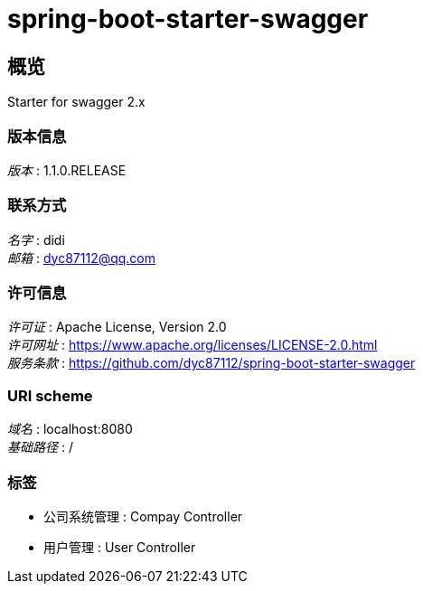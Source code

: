 = spring-boot-starter-swagger


[[_overview]]
== 概览
Starter for swagger 2.x


=== 版本信息
[%hardbreaks]
__版本__ : 1.1.0.RELEASE


=== 联系方式
[%hardbreaks]
__名字__ : didi
__邮箱__ : dyc87112@qq.com


=== 许可信息
[%hardbreaks]
__许可证__ : Apache License, Version 2.0
__许可网址__ : https://www.apache.org/licenses/LICENSE-2.0.html
__服务条款__ : https://github.com/dyc87112/spring-boot-starter-swagger


=== URI scheme
[%hardbreaks]
__域名__ : localhost:8080
__基础路径__ : /


=== 标签

* 公司系统管理 : Compay Controller
* 用户管理 : User Controller




